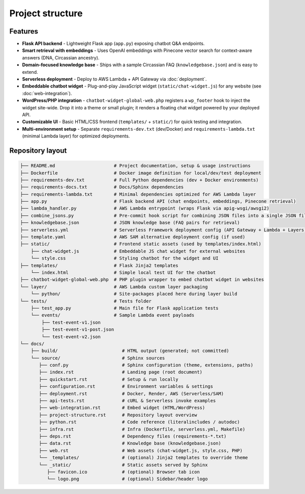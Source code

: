 Project structure
=================


Features
--------

- **Flask API backend** - Lightweight Flask app (``app.py``) exposing chatbot Q&A endpoints.
- **Smart retrieval with embeddings** - Uses OpenAI embeddings with Pinecone vector search for context-aware answers (DNA, Circassian ancestry).
- **Domain-focused knowledge base** - Ships with a sample Circassian FAQ (``knowledgebase.json``) and is easy to extend.
- **Serverless deployment** - Deploy to AWS Lambda + API Gateway via :doc:`deployment`.
- **Embeddable chatbot widget** - Plug-and-play JavaScript widget (``static/chat-widget.js``) for any website (see :doc:`web-integration`).
- **WordPress/PHP integration** - ``chatbot-widget-global-web.php`` registers a ``wp_footer`` hook to inject the widget site-wide. Drop it into a theme or small plugin; it renders a floating chat widget powered by your deployed API.
- **Customizable UI** - Basic HTML/CSS frontend (``templates/`` + ``static/``) for quick testing and integration.
- **Multi-environment setup** - Separate ``requirements-dev.txt`` (dev/Docker) and ``requirements-lambda.txt`` (minimal Lambda layer) for optimized deployments.

Repository layout
-----------------

.. code-block:: text

    ├── README.md                      # Project documentation, setup & usage instructions
    ├── Dockerfile                     # Docker image definition for local/dev/test deployment
    ├── requirements-dev.txt           # Full Python dependencies (dev + Docker environments)
    ├── requirements-docs.txt          # Docs/Sphinx dependencies
    ├── requirements-lambda.txt        # Minimal dependencies optimized for AWS Lambda layer
    ├── app.py                         # Flask backend API (chat endpoints, embeddings, Pinecone retrieval)
    ├── lambda_handler.py              # AWS Lambda entrypoint (wraps Flask via apig-wsgi/awsgi2)
    ├── combine_jsons.py               # Pre-commit hook script for combining JSON files into a single JSON file.
    ├── knowledgebase.json             # JSON knowledge base (FAQ pairs for retrieval)
    ├── serverless.yml                 # Serverless Framework deployment config (API Gateway + Lambda + Layers)
    ├── template.yaml                  # AWS SAM alternative deployment config (if used)
    ├── static/                        # Frontend static assets (used by templates/index.html)
        ├── chat-widget.js             # Embeddable JS chat widget for external websites
        └── style.css                  # Styling chatbot for the widget and UI
    ├── templates/                     # Flask Jinja2 templates
        └── index.html                 # Simple local test UI for the chatbot
    ├── chatbot-widget-global-web.php  # PHP plugin wrapper to embed chatbot widget in websites
    └── layer/                         # AWS Lambda custom layer packaging
        └── python/                    # Site-packages placed here during layer build
    └── tests/                         # Tests folder
        ├── test_app.py                # Main file for Flask application tests
        └── events/                    # Sample Lambda event payloads
            ├── test-event-v1.json
            ├── test-event-v1-post.json
            └── test-event-v2.json
    └── docs/
        ├── build/                        # HTML output (generated; not committed)
        └── source/                       # Sphinx sources
           ├── conf.py                    # Sphinx configuration (theme, extensions, paths)
           ├── index.rst                  # Landing page (root document)
           ├── quickstart.rst             # Setup & run locally
           ├── configuration.rst          # Environment variables & settings
           ├── deployment.rst             # Docker, Render, AWS (Serverless/SAM)
           ├── api-tests.rst              # cURL & Serverless invoke examples
           ├── web-integration.rst        # Embed widget (HTML/WordPress)
           ├── project-structure.rst      # Repository layout overview
           ├── python.rst                 # Code reference (literalincludes / autodoc)
           ├── infra.rst                  # Infra (Dockerfile, serverless.yml, Makefile)
           ├── deps.rst                   # Dependency files (requirements-*.txt)
           ├── data.rst                   # Knowledge base (knowledgebase.json)
           ├── web.rst                    # Web assets (chat-widget.js, style.css, PHP)
           └── _templates/                # (optional) Jinja2 templates to override theme
           └── _static/                   # Static assets served by Sphinx
              ├── favicon.ico             # (optional) Browser tab icon
              └── logo.png                # (optional) Sidebar/header logo